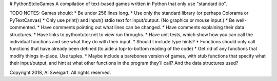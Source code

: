 # PythonStdioGames
A compilation of text-based games written in Python that only use "standard i/o".



TODO NOTES:
Games should:
* Be under 256 lines long.
* Use only the standard library (or perhaps Colorama or PyTextCanvas)
* Only use print() and input() stdio text for input/output. (No graphics or mouse input.)
* Be well-commented.
* Have comments pointing out what lines can be changed.
* Have comments explaining their data structures.
* Have links to pythontutor.net to view run throughs.
* Have unit tests, which show how you can call the individual functions and see what they do with their input.
* Should I include type hints?
* Functions should only call functions that have already been defined (to aide a top-to-bottom reading of the code)
* Get rid of any functions that modify things in-place. Use tuples.
* Maybe include a barebones version of games, with stub functions that specify what their input/output, and hint at what other functions in the program they'll call? And the data structures used?



Copyright 2018, Al Sweigart. All rights reserved.